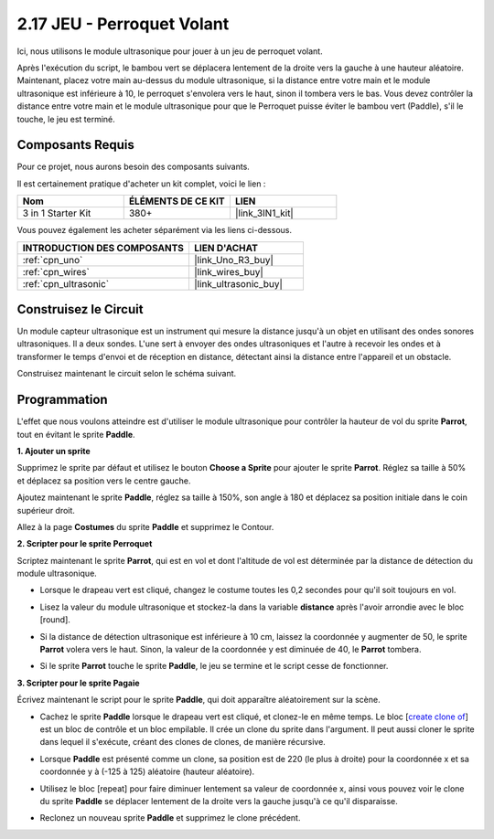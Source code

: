 .. _sh_parrot:

2.17 JEU - Perroquet Volant
==============================

Ici, nous utilisons le module ultrasonique pour jouer à un jeu de perroquet volant.

Après l'exécution du script, le bambou vert se déplacera lentement de la droite vers la gauche à une hauteur aléatoire. Maintenant, placez votre main au-dessus du module ultrasonique, si la distance entre votre main et le module ultrasonique est inférieure à 10, le perroquet s'envolera vers le haut, sinon il tombera vers le bas.
Vous devez contrôler la distance entre votre main et le module ultrasonique pour que le Perroquet puisse éviter le bambou vert (Paddle), s'il le touche, le jeu est terminé.

.. image:: img/15_parrot.png

Composants Requis
---------------------

Pour ce projet, nous aurons besoin des composants suivants.

Il est certainement pratique d'acheter un kit complet, voici le lien :

.. list-table::
    :widths: 20 20 20
    :header-rows: 1

    *   - Nom	
        - ÉLÉMENTS DE CE KIT
        - LIEN
    *   - 3 in 1 Starter Kit
        - 380+
        - |link_3IN1_kit|

Vous pouvez également les acheter séparément via les liens ci-dessous.

.. list-table::
    :widths: 30 20
    :header-rows: 1

    *   - INTRODUCTION DES COMPOSANTS
        - LIEN D'ACHAT

    *   - :ref:`cpn_uno`
        - |link_Uno_R3_buy|
    *   - :ref:`cpn_wires`
        - |link_wires_buy|
    *   - :ref:`cpn_ultrasonic`
        - |link_ultrasonic_buy|

Construisez le Circuit
-----------------------

Un module capteur ultrasonique est un instrument qui mesure la distance jusqu'à un objet en utilisant des ondes sonores ultrasoniques. 
Il a deux sondes. L'une sert à envoyer des ondes ultrasoniques et l'autre à recevoir les ondes et à transformer le temps d'envoi et de réception en distance, détectant ainsi la distance entre l'appareil et un obstacle.

Construisez maintenant le circuit selon le schéma suivant.

.. image:: img/circuit/ultrasonic_circuit.png

Programmation
------------------

L'effet que nous voulons atteindre est d'utiliser le module ultrasonique pour contrôler la hauteur de vol du sprite **Parrot**, tout en évitant le sprite **Paddle**.


**1. Ajouter un sprite**

Supprimez le sprite par défaut et utilisez le bouton **Choose a Sprite** pour ajouter le sprite **Parrot**. Réglez sa taille à 50% et déplacez sa position vers le centre gauche.

.. image:: img/15_sprite.png

Ajoutez maintenant le sprite **Paddle**, réglez sa taille à 150%, son angle à 180 et déplacez sa position initiale dans le coin supérieur droit.

.. image:: img/15_sprite1.png

Allez à la page **Costumes** du sprite **Paddle** et supprimez le Contour.

.. image:: img/15_sprite2.png

**2. Scripter pour le sprite Perroquet**

Scriptez maintenant le sprite **Parrot**, qui est en vol et dont l'altitude de vol est déterminée par la distance de détection du module ultrasonique.


* Lorsque le drapeau vert est cliqué, changez le costume toutes les 0,2 secondes pour qu'il soit toujours en vol.

.. image:: img/15_parr1.png

* Lisez la valeur du module ultrasonique et stockez-la dans la variable **distance** après l'avoir arrondie avec le bloc [round].

.. image:: img/15_parr2.png

* Si la distance de détection ultrasonique est inférieure à 10 cm, laissez la coordonnée y augmenter de 50, le sprite **Parrot** volera vers le haut. Sinon, la valeur de la coordonnée y est diminuée de 40, le **Parrot** tombera.

.. image:: img/15_parr3.png

* Si le sprite **Parrot** touche le sprite **Paddle**, le jeu se termine et le script cesse de fonctionner.

.. image:: img/15_parr4.png


**3. Scripter pour le sprite Pagaie**

Écrivez maintenant le script pour le sprite **Paddle**, qui doit apparaître aléatoirement sur la scène.

* Cachez le sprite **Paddle** lorsque le drapeau vert est cliqué, et clonez-le en même temps. Le bloc [`create clone of <https://en.scratch-wiki.info/wiki/Create_Clone_of_()_(block)>`_] est un bloc de contrôle et un bloc empilable. Il crée un clone du sprite dans l'argument. Il peut aussi cloner le sprite dans lequel il s'exécute, créant des clones de clones, de manière récursive.

.. image:: img/15_padd.png

* Lorsque **Paddle** est présenté comme un clone, sa position est de 220 (le plus à droite) pour la coordonnée x et sa coordonnée y à (-125 à 125) aléatoire (hauteur aléatoire).

.. image:: img/15_padd1.png

* Utilisez le bloc [repeat] pour faire diminuer lentement sa valeur de coordonnée x, ainsi vous pouvez voir le clone du sprite **Paddle** se déplacer lentement de la droite vers la gauche jusqu'à ce qu'il disparaisse.

.. image:: img/15_padd2.png

* Reclonez un nouveau sprite **Paddle** et supprimez le clone précédent.

.. image:: img/15_padd3.png
